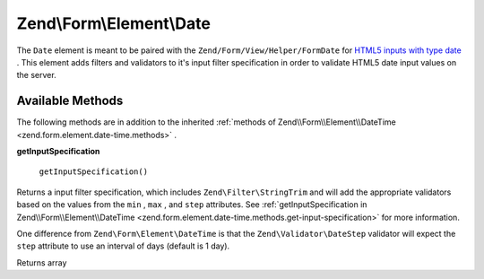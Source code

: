 
Zend\\Form\\Element\\Date
=========================

The ``Date`` element is meant to be paired with the ``Zend/Form/View/Helper/FormDate`` for `HTML5 inputs with type date`_ . This element adds filters and validators to it's input filter specification in order to validate HTML5 date input values on the server.

.. _zend.form.element.date.methods:

Available Methods
-----------------

The following methods are in addition to the inherited :ref:`methods of Zend\\Form\\Element\\DateTime <zend.form.element.date-time.methods>` .

.. _zend.form.element.date.methods.get-input-specification:


**getInputSpecification**


    ``getInputSpecification()``


Returns a input filter specification, which includes ``Zend\Filter\StringTrim`` and will add the appropriate validators based on the values from the ``min`` , ``max`` , and ``step`` attributes. See :ref:`getInputSpecification in Zend\\Form\\Element\\DateTime <zend.form.element.date-time.methods.get-input-specification>` for more information.

One difference from ``Zend\Form\Element\DateTime`` is that the ``Zend\Validator\DateStep`` validator will expect the ``step`` attribute to use an interval of days (default is 1 day).

Returns array


.. _`HTML5 inputs with type date`: http://www.whatwg.org/specs/web-apps/current-work/multipage/states-of-the-type-attribute.html#date-state-(type=date)
